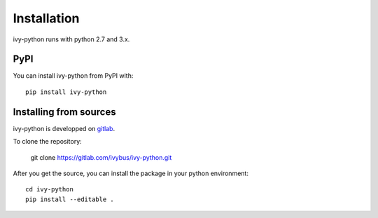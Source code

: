 ==============
 Installation
==============

ivy-python runs with python 2.7 and 3.x.

PyPI
----
You can install ivy-python from PyPI with::

   pip install ivy-python

Installing from sources
-----------------------

ivy-python is developped on `gitlab <https://gitlab.com/ivybus/ivy-python>`_.

To clone the repository:

  git clone https://gitlab.com/ivybus/ivy-python.git

After you get the source, you can install the package in your python environment::

  cd ivy-python
  pip install --editable .
